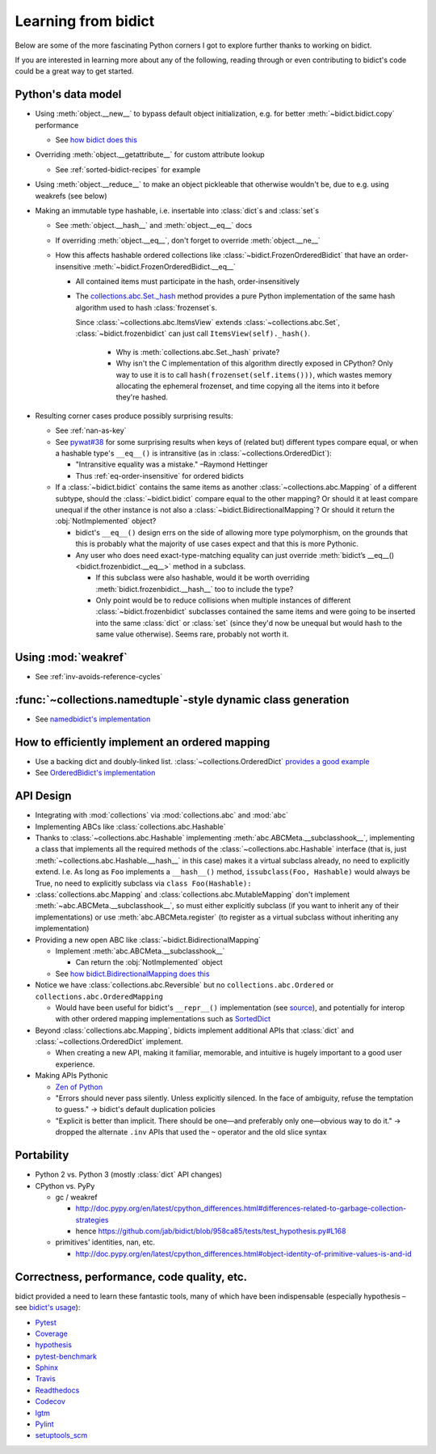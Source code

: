 Learning from bidict
--------------------

Below are some of the more fascinating Python corners
I got to explore further
thanks to working on bidict.

If you are interested in learning more about any of the following,
reading through or even contributing to bidict's code
could be a great way to get started.

.. todo::

   The following is just an outline.
   Expand and provide more references and examples.


Python's data model
===================

- Using :meth:`object.__new__` to bypass default object initialization,
  e.g. for better :meth:`~bidict.bidict.copy` performance

  - See `how bidict does this
    <https://github.com/jab/bidict/blob/958ca85/bidict/_frozen.py>`_

- Overriding :meth:`object.__getattribute__` for custom attribute lookup

  - See :ref:`sorted-bidict-recipes` for example

- Using :meth:`object.__reduce__` to make an object pickleable
  that otherwise wouldn't be,
  due to e.g. using weakrefs (see below)

- Making an immutable type hashable,
  i.e. insertable into :class:`dict`\s and :class:`set`\s

  - See :meth:`object.__hash__` and :meth:`object.__eq__` docs

  - If overriding :meth:`object.__eq__`, don't forget to override
    :meth:`object.__ne__`

  - How this affects hashable ordered collections
    like :class:`~bidict.FrozenOrderedBidict`
    that have an order-insensitive
    :meth:`~bidict.FrozenOrderedBidict.__eq__`

    - All contained items must participate in the hash,
      order-insensitively

    - The `collections.abc.Set._hash <https://github.com/python/cpython/blob/a0374d/Lib/_collections_abc.py#L521>`_
      method provides a pure Python implementation of the same hash algorithm
      used to hash :class:`frozenset`\s.

      Since :class:`~collections.abc.ItemsView` extends
      :class:`~collections.abc.Set`, :class:`~bidict.frozenbidict`
      can just call ``ItemsView(self)._hash()``.

        - Why is :meth:`collections.abc.Set._hash` private?

        - Why isn't the C implementation of this algorithm directly exposed in
          CPython? Only way to use it is to call ``hash(frozenset(self.items()))``,
          which wastes memory allocating the ephemeral frozenset,
          and time copying all the items into it before they're hashed.

- Resulting corner cases produce possibly surprising results:

  - See :ref:`nan-as-key`

  - See
    `pywat#38 <https://github.com/cosmologicon/pywat/issues/38>`_
    for some surprising results when keys of
    (related but) different types compare equal,
    or when a hashable type's ``__eq__()`` is intransitive
    (as in :class:`~collections.OrderedDict`):

    - "Intransitive equality was a mistake." –Raymond Hettinger

    - Thus :ref:`eq-order-insensitive` for ordered bidicts

  - If a :class:`~bidict.bidict` contains the same items as another
    :class:`~collections.abc.Mapping` of a different subtype,
    should the :class:`~bidict.bidict` compare equal to the other mapping?
    Or should it at least compare unequal if the other instance is not
    also a :class:`~bidict.BidirectionalMapping`?
    Or should it return the :obj:`NotImplemented` object?

    - bidict's ``__eq__()`` design errs on the side of allowing more type polymorphism,
      on the grounds that this is probably what the majority of use cases expect and that this
      is more Pythonic.

    - Any user who does need exact-type-matching equality can just override
      :meth:`bidict’s __eq__() <bidict.frozenbidict.__eq__>` method in a subclass.

      - If this subclass were also hashable, would it be worth overriding
        :meth:`bidict.frozenbidict.__hash__` too to include the type?

      - Only point would be to reduce collisions when multiple instances of different
        :class:`~bidict.frozenbidict` subclasses contained the same items
        and were going to be inserted into the same :class:`dict` or :class:`set`
        (since they'd now be unequal but would hash to the same value otherwise).
        Seems rare, probably not worth it.


Using :mod:`weakref`
====================

- See :ref:`inv-avoids-reference-cycles`


:func:`~collections.namedtuple`-style dynamic class generation
==============================================================

- See `namedbidict's implementation
  <https://github.com/jab/bidict/blob/958ca85/bidict/_named.py>`_


How to efficiently implement an ordered mapping
===============================================

- Use a backing dict and doubly-linked list. :class:`~collections.OrderedDict`
  `provides a good example
  <https://github.com/python/cpython/blob/a0374d/Lib/collections/__init__.py#L71>`_

- See `OrderedBidict's implementation
  <https://github.com/jab/bidict/blob/958ca85/bidict/_ordered.py>`_


API Design
==========

- Integrating with :mod:`collections` via :mod:`collections.abc` and :mod:`abc`

- Implementing ABCs like :class:`collections.abc.Hashable`

- Thanks to :class:`~collections.abc.Hashable`
  implementing :meth:`abc.ABCMeta.__subclasshook__`,
  implementing a class that implements all the required methods of the
  :class:`~collections.abc.Hashable` interface
  (that is, just :meth:`~collections.abc.Hashable.__hash__` in this case)
  makes it a virtual subclass already, no need to explicitly extend.
  I.e. As long as ``Foo`` implements a ``__hash__()`` method,
  ``issubclass(Foo, Hashable)`` would always be True,
  no need to explicitly subclass via ``class Foo(Hashable):``

- :class:`collections.abc.Mapping` and
  :class:`collections.abc.MutableMapping`
  don't implement :meth:`~abc.ABCMeta.__subclasshook__`,
  so must either explicitly subclass
  (if you want to inherit any of their implementations)
  or use :meth:`abc.ABCMeta.register`
  (to register as a virtual subclass without inheriting any implementation)

- Providing a new open ABC like :class:`~bidict.BidirectionalMapping`

  - Implement :meth:`abc.ABCMeta.__subclasshook__`

    - Can return the :obj:`NotImplemented` object

  - See `how bidict.BidirectionalMapping does this
    <https://github.com/jab/bidict/blob/958ca85/bidict/_abc.py>`_

- Notice we have :class:`collections.abc.Reversible`
  but no ``collections.abc.Ordered`` or ``collections.abc.OrderedMapping``

  - Would have been useful for bidict's ``__repr__()`` implementation
    (see `source <https://github.com/jab/bidict/blob/958ca85/bidict/_frozen.py#L165>`_),
    and potentially for interop with other ordered mapping implementations
    such as `SortedDict <http://www.grantjenks.com/docs/sortedcontainers/sorteddict.html>`_

- Beyond :class:`collections.abc.Mapping`, bidicts implement additional APIs
  that :class:`dict` and :class:`~collections.OrderedDict` implement.

  - When creating a new API, making it familiar, memorable, and intuitive
    is hugely important to a good user experience.

- Making APIs Pythonic

  - `Zen of Python <https://www.python.org/dev/peps/pep-0020/>`_

  - "Errors should never pass silently.
    Unless explicitly silenced.
    In the face of ambiguity, refuse the temptation to guess."
    → bidict's default duplication policies

  - "Explicit is better than implicit.
    There should be one—and preferably only one—obvious way to do it."
    → dropped the alternate ``.inv`` APIs that used
    the ``~`` operator and the old slice syntax


Portability
===========

- Python 2 vs. Python 3 (mostly :class:`dict` API changes)

- CPython vs. PyPy

  - gc / weakref

    - http://doc.pypy.org/en/latest/cpython_differences.html#differences-related-to-garbage-collection-strategies
    - hence https://github.com/jab/bidict/blob/958ca85/tests/test_hypothesis.py#L168

  - primitives' identities, nan, etc.

    - http://doc.pypy.org/en/latest/cpython_differences.html#object-identity-of-primitive-values-is-and-id


Correctness, performance, code quality, etc.
============================================

bidict provided a need to learn these fantastic tools,
many of which have been indispensable
(especially hypothesis – see
`bidict's usage <https://github.com/jab/bidict/blob/958ca85/tests/test_hypothesis.py>`_):

-  `Pytest <https://docs.pytest.org/en/latest/>`_
-  `Coverage <http://coverage.readthedocs.io/en/latest/>`_
-  `hypothesis <http://hypothesis.readthedocs.io/en/latest/>`_
-  `pytest-benchmark <https://github.com/ionelmc/pytest-benchmark>`_
-  `Sphinx <http://www.sphinx-doc.org/en/stable/>`_
-  `Travis <https://travis-ci.org/>`_
-  `Readthedocs <http://bidict.readthedocs.io/en/latest/>`_
-  `Codecov <https://codecov.io>`_
-  `lgtm <http://lgtm.com/>`_
-  `Pylint <https://www.pylint.org/>`_
-  `setuptools_scm <https://github.com/pypa/setuptools_scm>`_
